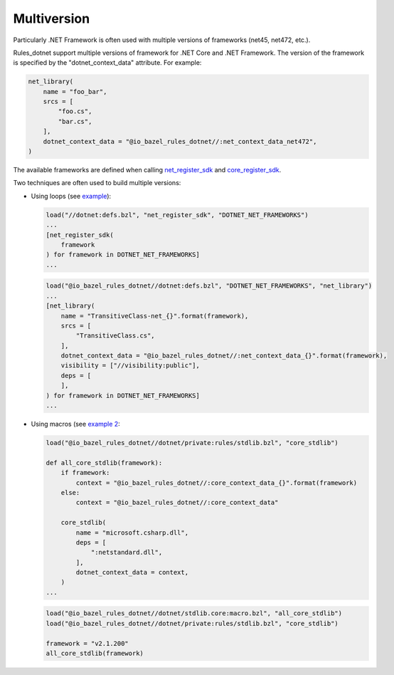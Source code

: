 Multiversion
============
.. _net_register_sdk: ../dotnet/toolchains.rst#net_register_sdk
.. _core_register_sdk: ../dotnet/toolchains.rst#core_register_sdk

Particularly .NET Framework is often used with multiple versions of frameworks (net45, net472, etc.).

Rules_dotnet support multiple versions of framework for .NET Core and .NET Framework. The version of
the framework is specified by the "dotnet_context_data" attribute. For example:

.. code:: python

    net_library(
        name = "foo_bar",
        srcs = [
            "foo.cs",
            "bar.cs",
        ],
        dotnet_context_data = "@io_bazel_rules_dotnet//:net_context_data_net472",
    )

The available frameworks are defined when calling net_register_sdk_ and core_register_sdk_.

Two techniques are often used to build multiple versions:

* Using loops (see `example <../tests/examples/example_transitive_lib/BUILD>`_):

  .. code:: python

    load("//dotnet:defs.bzl", "net_register_sdk", "DOTNET_NET_FRAMEWORKS")
    ...
    [net_register_sdk(
        framework
    ) for framework in DOTNET_NET_FRAMEWORKS]
    ...

  .. code:: python

    load("@io_bazel_rules_dotnet//dotnet:defs.bzl", "DOTNET_NET_FRAMEWORKS", "net_library")
    ...
    [net_library(
        name = "TransitiveClass-net_{}".format(framework),
        srcs = [
            "TransitiveClass.cs",
        ],
        dotnet_context_data = "@io_bazel_rules_dotnet//:net_context_data_{}".format(framework),
        visibility = ["//visibility:public"],
        deps = [
        ],
    ) for framework in DOTNET_NET_FRAMEWORKS]
    ...

* Using macros (see `example 2 <../dotnet/stdlib.core/macro.bzl>`_:

  .. code:: python

    load("@io_bazel_rules_dotnet//dotnet/private:rules/stdlib.bzl", "core_stdlib")

    def all_core_stdlib(framework):
        if framework:
            context = "@io_bazel_rules_dotnet//:core_context_data_{}".format(framework)
        else:
            context = "@io_bazel_rules_dotnet//:core_context_data"

        core_stdlib(
            name = "microsoft.csharp.dll",
            deps = [
                ":netstandard.dll",
            ],
            dotnet_context_data = context,
        )
    ...

  .. code:: python

    load("@io_bazel_rules_dotnet//dotnet/stdlib.core:macro.bzl", "all_core_stdlib")
    load("@io_bazel_rules_dotnet//dotnet/private:rules/stdlib.bzl", "core_stdlib")

    framework = "v2.1.200"
    all_core_stdlib(framework)
